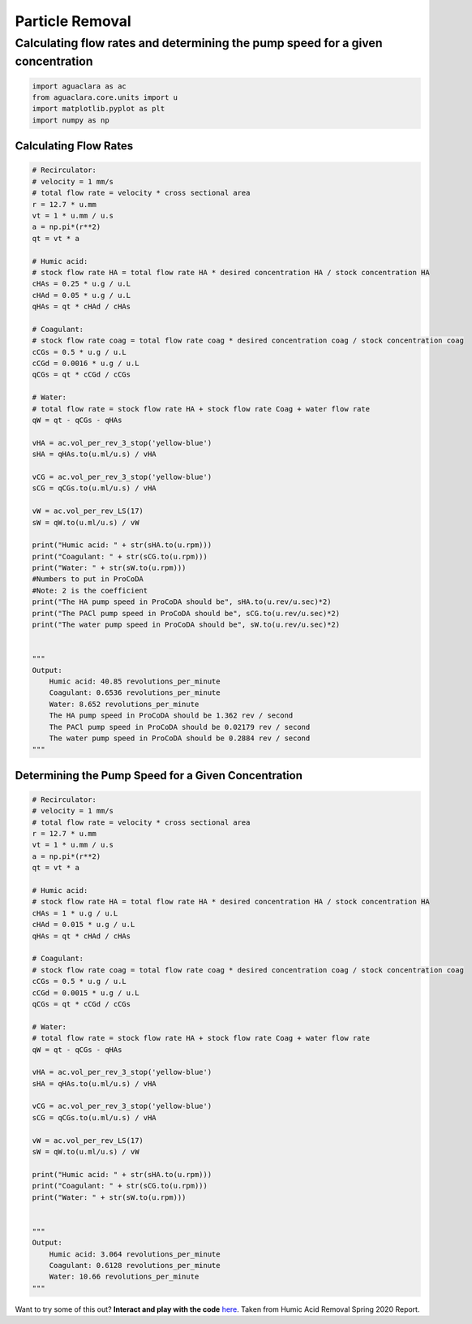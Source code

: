 ===================
Particle Removal
===================

Calculating flow rates and determining the pump speed for a given concentration
-----------------------------------------------------------------------------------
.. code:: python

    import aguaclara as ac
    from aguaclara.core.units import u
    import matplotlib.pyplot as plt
    import numpy as np

Calculating Flow Rates
~~~~~~~~~~~~~~~~~~~~~~
.. code:: python

    # Recirculator:
    # velocity = 1 mm/s
    # total flow rate = velocity * cross sectional area
    r = 12.7 * u.mm
    vt = 1 * u.mm / u.s
    a = np.pi*(r**2)
    qt = vt * a 

    # Humic acid:
    # stock flow rate HA = total flow rate HA * desired concentration HA / stock concentration HA
    cHAs = 0.25 * u.g / u.L
    cHAd = 0.05 * u.g / u.L
    qHAs = qt * cHAd / cHAs

    # Coagulant:
    # stock flow rate coag = total flow rate coag * desired concentration coag / stock concentration coag
    cCGs = 0.5 * u.g / u.L
    cCGd = 0.0016 * u.g / u.L
    qCGs = qt * cCGd / cCGs

    # Water:
    # total flow rate = stock flow rate HA + stock flow rate Coag + water flow rate
    qW = qt - qCGs - qHAs

    vHA = ac.vol_per_rev_3_stop('yellow-blue')
    sHA = qHAs.to(u.ml/u.s) / vHA

    vCG = ac.vol_per_rev_3_stop('yellow-blue')
    sCG = qCGs.to(u.ml/u.s) / vHA

    vW = ac.vol_per_rev_LS(17)
    sW = qW.to(u.ml/u.s) / vW

    print("Humic acid: " + str(sHA.to(u.rpm)))
    print("Coagulant: " + str(sCG.to(u.rpm)))
    print("Water: " + str(sW.to(u.rpm)))
    #Numbers to put in ProCoDA
    #Note: 2 is the coefficient
    print("The HA pump speed in ProCoDA should be", sHA.to(u.rev/u.sec)*2) 
    print("The PACl pump speed in ProCoDA should be", sCG.to(u.rev/u.sec)*2)
    print("The water pump speed in ProCoDA should be", sW.to(u.rev/u.sec)*2)


    """
    Output:
        Humic acid: 40.85 revolutions_per_minute
        Coagulant: 0.6536 revolutions_per_minute
        Water: 8.652 revolutions_per_minute
        The HA pump speed in ProCoDA should be 1.362 rev / second
        The PACl pump speed in ProCoDA should be 0.02179 rev / second
        The water pump speed in ProCoDA should be 0.2884 rev / second
    """



Determining the Pump Speed for a Given Concentration
~~~~~~~~~~~~~~~~~~~~~~~~~~~~~~~~~~~~~~~~~~~~~~~~~~~~
.. code:: python

    # Recirculator:
    # velocity = 1 mm/s
    # total flow rate = velocity * cross sectional area
    r = 12.7 * u.mm
    vt = 1 * u.mm / u.s
    a = np.pi*(r**2)
    qt = vt * a 

    # Humic acid:
    # stock flow rate HA = total flow rate HA * desired concentration HA / stock concentration HA
    cHAs = 1 * u.g / u.L
    cHAd = 0.015 * u.g / u.L
    qHAs = qt * cHAd / cHAs

    # Coagulant:
    # stock flow rate coag = total flow rate coag * desired concentration coag / stock concentration coag
    cCGs = 0.5 * u.g / u.L
    cCGd = 0.0015 * u.g / u.L
    qCGs = qt * cCGd / cCGs

    # Water:
    # total flow rate = stock flow rate HA + stock flow rate Coag + water flow rate
    qW = qt - qCGs - qHAs

    vHA = ac.vol_per_rev_3_stop('yellow-blue')
    sHA = qHAs.to(u.ml/u.s) / vHA

    vCG = ac.vol_per_rev_3_stop('yellow-blue')
    sCG = qCGs.to(u.ml/u.s) / vHA

    vW = ac.vol_per_rev_LS(17)
    sW = qW.to(u.ml/u.s) / vW

    print("Humic acid: " + str(sHA.to(u.rpm)))
    print("Coagulant: " + str(sCG.to(u.rpm)))
    print("Water: " + str(sW.to(u.rpm)))


    """
    Output:
        Humic acid: 3.064 revolutions_per_minute
        Coagulant: 0.6128 revolutions_per_minute
        Water: 10.66 revolutions_per_minute
    """


Want to try some of this out? **Interact and play with the code** `here <https://colab.research.google.com/github/AguaClara/humic_acid/blob/master/HA_Report_1_Spring2020.ipynb>`_. Taken from Humic Acid Removal Spring 2020 Report.